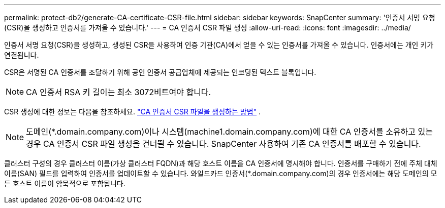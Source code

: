 ---
permalink: protect-db2/generate-CA-certificate-CSR-file.html 
sidebar: sidebar 
keywords: SnapCenter 
summary: '인증서 서명 요청(CSR)을 생성하고 인증서를 가져올 수 있습니다.' 
---
= CA 인증서 CSR 파일 생성
:allow-uri-read: 
:icons: font
:imagesdir: ../media/


[role="lead"]
인증서 서명 요청(CSR)을 생성하고, 생성된 CSR을 사용하여 인증 기관(CA)에서 얻을 수 있는 인증서를 가져올 수 있습니다.  인증서에는 개인 키가 연결됩니다.

CSR은 서명된 CA 인증서를 조달하기 위해 공인 인증서 공급업체에 제공되는 인코딩된 텍스트 블록입니다.


NOTE: CA 인증서 RSA 키 길이는 최소 3072비트여야 합니다.

CSR 생성에 대한 정보는 다음을 참조하세요. https://kb.netapp.com/Advice_and_Troubleshooting/Data_Protection_and_Security/SnapCenter/How_to_generate_CA_Certificate_CSR_file["CA 인증서 CSR 파일을 생성하는 방법"^] .


NOTE: 도메인(*.domain.company.com)이나 시스템(machine1.domain.company.com)에 대한 CA 인증서를 소유하고 있는 경우 CA 인증서 CSR 파일 생성을 건너뛸 수 있습니다.  SnapCenter 사용하여 기존 CA 인증서를 배포할 수 있습니다.

클러스터 구성의 경우 클러스터 이름(가상 클러스터 FQDN)과 해당 호스트 이름을 CA 인증서에 명시해야 합니다.  인증서를 구매하기 전에 주체 대체 이름(SAN) 필드를 입력하여 인증서를 업데이트할 수 있습니다.  와일드카드 인증서(*.domain.company.com)의 경우 인증서에는 해당 도메인의 모든 호스트 이름이 암묵적으로 포함됩니다.
